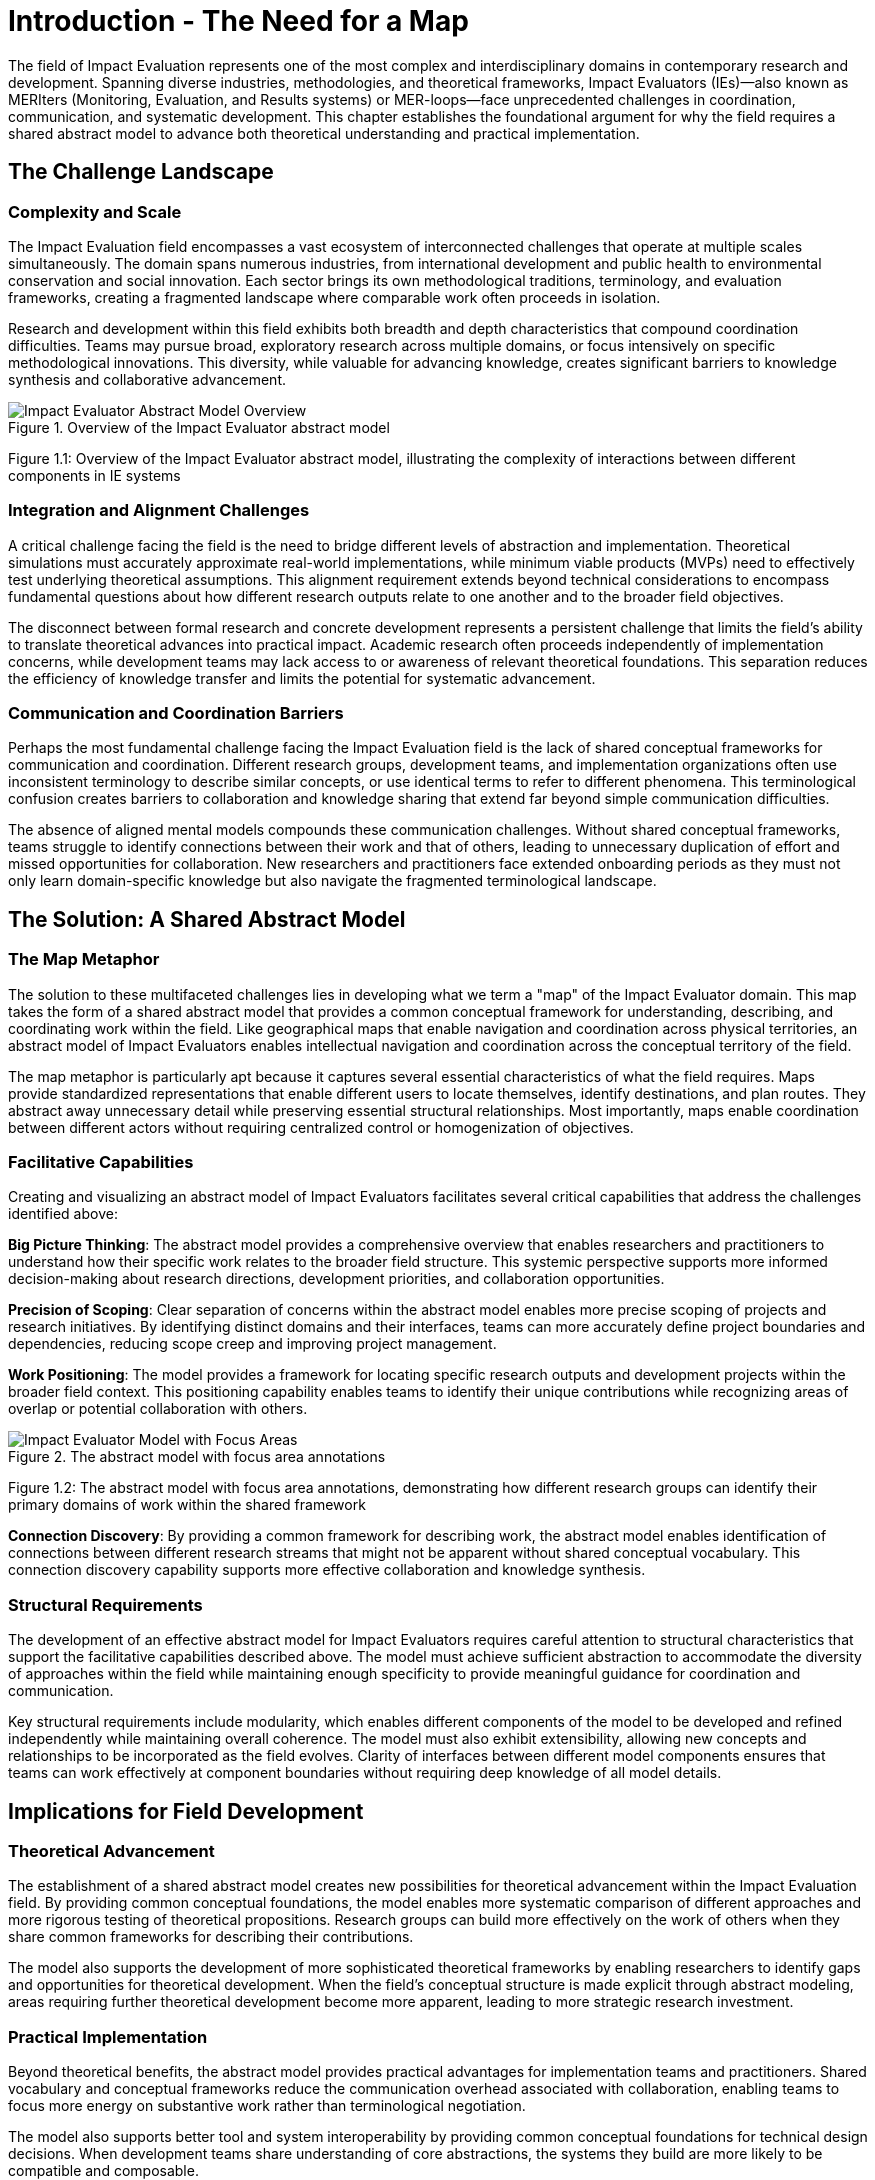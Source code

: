 = Introduction - The Need for a Map
:chapter_number: 1
:order: 1
:description: Understanding the challenges in the IE field and why we need a shared abstract model
:date: 2025-08-06

The field of Impact Evaluation represents one of the most complex and interdisciplinary domains in contemporary research and development. Spanning diverse industries, methodologies, and theoretical frameworks, Impact Evaluators (IEs)—also known as MERIters (Monitoring, Evaluation, and Results systems) or MER-loops—face unprecedented challenges in coordination, communication, and systematic development. This chapter establishes the foundational argument for why the field requires a shared abstract model to advance both theoretical understanding and practical implementation.

== The Challenge Landscape

=== Complexity and Scale

The Impact Evaluation field encompasses a vast ecosystem of interconnected challenges that operate at multiple scales simultaneously. The domain spans numerous industries, from international development and public health to environmental conservation and social innovation. Each sector brings its own methodological traditions, terminology, and evaluation frameworks, creating a fragmented landscape where comparable work often proceeds in isolation.

Research and development within this field exhibits both breadth and depth characteristics that compound coordination difficulties. Teams may pursue broad, exploratory research across multiple domains, or focus intensively on specific methodological innovations. This diversity, while valuable for advancing knowledge, creates significant barriers to knowledge synthesis and collaborative advancement.

.Overview of the Impact Evaluator abstract model
image::ERD.svg[Impact Evaluator Abstract Model Overview, align="center"]
Figure 1.1: Overview of the Impact Evaluator abstract model, illustrating the complexity of interactions between different components in IE systems

=== Integration and Alignment Challenges

A critical challenge facing the field is the need to bridge different levels of abstraction and implementation. Theoretical simulations must accurately approximate real-world implementations, while minimum viable products (MVPs) need to effectively test underlying theoretical assumptions. This alignment requirement extends beyond technical considerations to encompass fundamental questions about how different research outputs relate to one another and to the broader field objectives.

The disconnect between formal research and concrete development represents a persistent challenge that limits the field's ability to translate theoretical advances into practical impact. Academic research often proceeds independently of implementation concerns, while development teams may lack access to or awareness of relevant theoretical foundations. This separation reduces the efficiency of knowledge transfer and limits the potential for systematic advancement.

=== Communication and Coordination Barriers

Perhaps the most fundamental challenge facing the Impact Evaluation field is the lack of shared conceptual frameworks for communication and coordination. Different research groups, development teams, and implementation organizations often use inconsistent terminology to describe similar concepts, or use identical terms to refer to different phenomena. This terminological confusion creates barriers to collaboration and knowledge sharing that extend far beyond simple communication difficulties.

The absence of aligned mental models compounds these communication challenges. Without shared conceptual frameworks, teams struggle to identify connections between their work and that of others, leading to unnecessary duplication of effort and missed opportunities for collaboration. New researchers and practitioners face extended onboarding periods as they must not only learn domain-specific knowledge but also navigate the fragmented terminological landscape.

== The Solution: A Shared Abstract Model

=== The Map Metaphor

The solution to these multifaceted challenges lies in developing what we term a "map" of the Impact Evaluator domain. This map takes the form of a shared abstract model that provides a common conceptual framework for understanding, describing, and coordinating work within the field. Like geographical maps that enable navigation and coordination across physical territories, an abstract model of Impact Evaluators enables intellectual navigation and coordination across the conceptual territory of the field.

The map metaphor is particularly apt because it captures several essential characteristics of what the field requires. Maps provide standardized representations that enable different users to locate themselves, identify destinations, and plan routes. They abstract away unnecessary detail while preserving essential structural relationships. Most importantly, maps enable coordination between different actors without requiring centralized control or homogenization of objectives.

=== Facilitative Capabilities

Creating and visualizing an abstract model of Impact Evaluators facilitates several critical capabilities that address the challenges identified above:

*Big Picture Thinking*: The abstract model provides a comprehensive overview that enables researchers and practitioners to understand how their specific work relates to the broader field structure. This systemic perspective supports more informed decision-making about research directions, development priorities, and collaboration opportunities.

*Precision of Scoping*: Clear separation of concerns within the abstract model enables more precise scoping of projects and research initiatives. By identifying distinct domains and their interfaces, teams can more accurately define project boundaries and dependencies, reducing scope creep and improving project management.

*Work Positioning*: The model provides a framework for locating specific research outputs and development projects within the broader field context. This positioning capability enables teams to identify their unique contributions while recognizing areas of overlap or potential collaboration with others.

.The abstract model with focus area annotations
image::ERD-focus-areas.svg[Impact Evaluator Model with Focus Areas, align="center"]
Figure 1.2: The abstract model with focus area annotations, demonstrating how different research groups can identify their primary domains of work within the shared framework

*Connection Discovery*: By providing a common framework for describing work, the abstract model enables identification of connections between different research streams that might not be apparent without shared conceptual vocabulary. This connection discovery capability supports more effective collaboration and knowledge synthesis.

=== Structural Requirements

The development of an effective abstract model for Impact Evaluators requires careful attention to structural characteristics that support the facilitative capabilities described above. The model must achieve sufficient abstraction to accommodate the diversity of approaches within the field while maintaining enough specificity to provide meaningful guidance for coordination and communication.

Key structural requirements include modularity, which enables different components of the model to be developed and refined independently while maintaining overall coherence. The model must also exhibit extensibility, allowing new concepts and relationships to be incorporated as the field evolves. Clarity of interfaces between different model components ensures that teams can work effectively at component boundaries without requiring deep knowledge of all model details.

== Implications for Field Development

=== Theoretical Advancement

The establishment of a shared abstract model creates new possibilities for theoretical advancement within the Impact Evaluation field. By providing common conceptual foundations, the model enables more systematic comparison of different approaches and more rigorous testing of theoretical propositions. Research groups can build more effectively on the work of others when they share common frameworks for describing their contributions.

The model also supports the development of more sophisticated theoretical frameworks by enabling researchers to identify gaps and opportunities for theoretical development. When the field's conceptual structure is made explicit through abstract modeling, areas requiring further theoretical development become more apparent, leading to more strategic research investment.

=== Practical Implementation

Beyond theoretical benefits, the abstract model provides practical advantages for implementation teams and practitioners. Shared vocabulary and conceptual frameworks reduce the communication overhead associated with collaboration, enabling teams to focus more energy on substantive work rather than terminological negotiation.

The model also supports better tool and system interoperability by providing common conceptual foundations for technical design decisions. When development teams share understanding of core abstractions, the systems they build are more likely to be compatible and composable.

== Chapter Roadmap

This introduction has established the foundational argument for developing a shared abstract model of Impact Evaluators. The subsequent chapters of this work develop this argument in increasing detail, moving from abstract conceptual foundations to concrete implementation considerations.

Chapter 2 examines the structure of the abstract model itself, focusing on the critical distinction between entities and data within Impact Evaluator systems. Chapter 3 explores impact claims as a foundational data structure that enables self-reported impact documentation while maintaining separation from third-party evaluation processes.

Chapter 4 investigates the composability and reusability properties that emerge from properly structured abstract models, with particular attention to how these properties enable collaboration across different projects and organizations. Chapter 5 addresses governance considerations, including the concept of meta-MERIters that enable governance of Impact Evaluator systems through Impact Evaluator mechanisms themselves.

Finally, Chapter 6 presents a practical implementation roadmap that connects the theoretical foundations developed in earlier chapters to concrete development priorities and coordination mechanisms.

---

_This chapter is part of ongoing research into systematic approaches to Impact Evaluation. The abstract model presented here builds on foundations established in "Generalized Impact Evaluators" (Protocol Labs Research, 2023) while extending these concepts to address coordination and communication challenges in the broader IE research community._